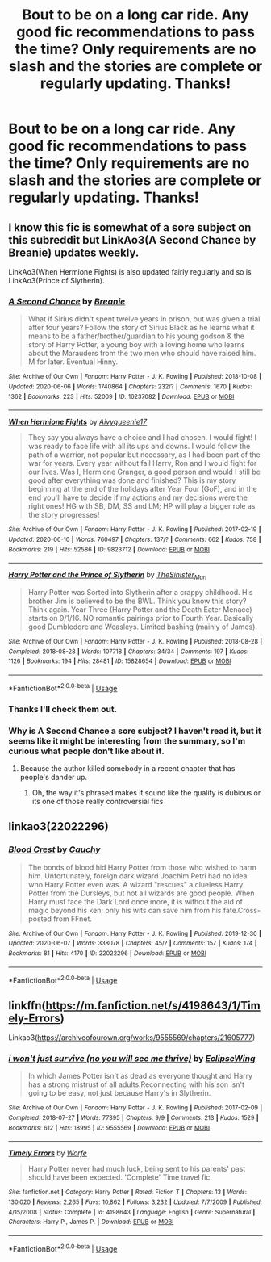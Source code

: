 #+TITLE: Bout to be on a long car ride. Any good fic recommendations to pass the time? Only requirements are no slash and the stories are complete or regularly updating. Thanks!

* Bout to be on a long car ride. Any good fic recommendations to pass the time? Only requirements are no slash and the stories are complete or regularly updating. Thanks!
:PROPERTIES:
:Author: ThusBoi
:Score: 2
:DateUnix: 1591966778.0
:DateShort: 2020-Jun-12
:FlairText: Recommendation
:END:

** I know this fic is somewhat of a sore subject on this subreddit but LinkAo3(A Second Chance by Breanie) updates weekly.

LinkAo3(When Hermione Fights) is also updated fairly regularly and so is LinkAo3(Prince of Slytherin).
:PROPERTIES:
:Author: RealHellpony
:Score: 3
:DateUnix: 1591973203.0
:DateShort: 2020-Jun-12
:END:

*** [[https://archiveofourown.org/works/16237082][*/A Second Chance/*]] by [[https://www.archiveofourown.org/users/Breanie/pseuds/Breanie][/Breanie/]]

#+begin_quote
  What if Sirius didn't spent twelve years in prison, but was given a trial after four years? Follow the story of Sirius Black as he learns what it means to be a father/brother/guardian to his young godson & the story of Harry Potter, a young boy with a loving home who learns about the Marauders from the two men who should have raised him. M for later. Eventual Hinny.
#+end_quote

^{/Site/:} ^{Archive} ^{of} ^{Our} ^{Own} ^{*|*} ^{/Fandom/:} ^{Harry} ^{Potter} ^{-} ^{J.} ^{K.} ^{Rowling} ^{*|*} ^{/Published/:} ^{2018-10-08} ^{*|*} ^{/Updated/:} ^{2020-06-06} ^{*|*} ^{/Words/:} ^{1740864} ^{*|*} ^{/Chapters/:} ^{232/?} ^{*|*} ^{/Comments/:} ^{1670} ^{*|*} ^{/Kudos/:} ^{1362} ^{*|*} ^{/Bookmarks/:} ^{223} ^{*|*} ^{/Hits/:} ^{52009} ^{*|*} ^{/ID/:} ^{16237082} ^{*|*} ^{/Download/:} ^{[[https://archiveofourown.org/downloads/16237082/A%20Second%20Chance.epub?updated_at=1591739595][EPUB]]} ^{or} ^{[[https://archiveofourown.org/downloads/16237082/A%20Second%20Chance.mobi?updated_at=1591739595][MOBI]]}

--------------

[[https://archiveofourown.org/works/9823712][*/When Hermione Fights/*]] by [[https://www.archiveofourown.org/users/Aivy/pseuds/Aivy/users/queenie17/pseuds/queenie17][/Aivyqueenie17/]]

#+begin_quote
  They say you always have a choice and I had chosen. I would fight! I was ready to face life with all its ups and downs. I would follow the path of a warrior, not popular but necessary, as I had been part of the war for years. Every year without fail Harry, Ron and I would fight for our lives. Was I, Hermione Granger, a good person and would I still be good after everything was done and finished? This is my story beginning at the end of the holidays after Year Four (GoF), and in the end you'll have to decide if my actions and my decisions were the right ones! HG with SB, DM, SS and LM; HP will play a bigger role as the story progresses!
#+end_quote

^{/Site/:} ^{Archive} ^{of} ^{Our} ^{Own} ^{*|*} ^{/Fandom/:} ^{Harry} ^{Potter} ^{-} ^{J.} ^{K.} ^{Rowling} ^{*|*} ^{/Published/:} ^{2017-02-19} ^{*|*} ^{/Updated/:} ^{2020-06-10} ^{*|*} ^{/Words/:} ^{760497} ^{*|*} ^{/Chapters/:} ^{137/?} ^{*|*} ^{/Comments/:} ^{662} ^{*|*} ^{/Kudos/:} ^{758} ^{*|*} ^{/Bookmarks/:} ^{219} ^{*|*} ^{/Hits/:} ^{52586} ^{*|*} ^{/ID/:} ^{9823712} ^{*|*} ^{/Download/:} ^{[[https://archiveofourown.org/downloads/9823712/When%20Hermione%20Fights.epub?updated_at=1591815066][EPUB]]} ^{or} ^{[[https://archiveofourown.org/downloads/9823712/When%20Hermione%20Fights.mobi?updated_at=1591815066][MOBI]]}

--------------

[[https://archiveofourown.org/works/15828654][*/Harry Potter and the Prince of Slytherin/*]] by [[https://www.archiveofourown.org/users/TheSinister_Man/pseuds/TheSinister_Man][/TheSinister_Man/]]

#+begin_quote
  Harry Potter was Sorted into Slytherin after a crappy childhood. His brother Jim is believed to be the BWL. Think you know this story? Think again. Year Three (Harry Potter and the Death Eater Menace) starts on 9/1/16. NO romantic pairings prior to Fourth Year. Basically good Dumbledore and Weasleys. Limited bashing (mainly of James).
#+end_quote

^{/Site/:} ^{Archive} ^{of} ^{Our} ^{Own} ^{*|*} ^{/Fandom/:} ^{Harry} ^{Potter} ^{-} ^{J.} ^{K.} ^{Rowling} ^{*|*} ^{/Published/:} ^{2018-08-28} ^{*|*} ^{/Completed/:} ^{2018-08-28} ^{*|*} ^{/Words/:} ^{107718} ^{*|*} ^{/Chapters/:} ^{34/34} ^{*|*} ^{/Comments/:} ^{197} ^{*|*} ^{/Kudos/:} ^{1126} ^{*|*} ^{/Bookmarks/:} ^{194} ^{*|*} ^{/Hits/:} ^{28481} ^{*|*} ^{/ID/:} ^{15828654} ^{*|*} ^{/Download/:} ^{[[https://archiveofourown.org/downloads/15828654/Harry%20Potter%20and%20the.epub?updated_at=1587209953][EPUB]]} ^{or} ^{[[https://archiveofourown.org/downloads/15828654/Harry%20Potter%20and%20the.mobi?updated_at=1587209953][MOBI]]}

--------------

*FanfictionBot*^{2.0.0-beta} | [[https://github.com/tusing/reddit-ffn-bot/wiki/Usage][Usage]]
:PROPERTIES:
:Author: FanfictionBot
:Score: 1
:DateUnix: 1591973238.0
:DateShort: 2020-Jun-12
:END:


*** Thanks I'll check them out.
:PROPERTIES:
:Author: ThusBoi
:Score: 1
:DateUnix: 1591974298.0
:DateShort: 2020-Jun-12
:END:


*** Why is A Second Chance a sore subject? I haven't read it, but it seems like it might be interesting from the summary, so I'm curious what people don't like about it.
:PROPERTIES:
:Author: prism1234
:Score: 1
:DateUnix: 1591983143.0
:DateShort: 2020-Jun-12
:END:

**** Because the author killed somebody in a recent chapter that has people's dander up.
:PROPERTIES:
:Author: RealHellpony
:Score: 1
:DateUnix: 1591983252.0
:DateShort: 2020-Jun-12
:END:

***** Oh, the way it's phrased makes it sound like the quality is dubious or its one of those really controversial fics
:PROPERTIES:
:Author: Electric999999
:Score: 1
:DateUnix: 1592018428.0
:DateShort: 2020-Jun-13
:END:


** linkao3(22022296)
:PROPERTIES:
:Score: 2
:DateUnix: 1591988751.0
:DateShort: 2020-Jun-12
:END:

*** [[https://archiveofourown.org/works/22022296][*/Blood Crest/*]] by [[https://www.archiveofourown.org/users/Cauchy/pseuds/Cauchy][/Cauchy/]]

#+begin_quote
  The bonds of blood hid Harry Potter from those who wished to harm him. Unfortunately, foreign dark wizard Joachim Petri had no idea who Harry Potter even was. A wizard "rescues" a clueless Harry Potter from the Dursleys, but not all wizards are good people. When Harry must face the Dark Lord once more, it is without the aid of magic beyond his ken; only his wits can save him from his fate.Cross-posted from FFnet.
#+end_quote

^{/Site/:} ^{Archive} ^{of} ^{Our} ^{Own} ^{*|*} ^{/Fandom/:} ^{Harry} ^{Potter} ^{-} ^{J.} ^{K.} ^{Rowling} ^{*|*} ^{/Published/:} ^{2019-12-30} ^{*|*} ^{/Updated/:} ^{2020-06-07} ^{*|*} ^{/Words/:} ^{338078} ^{*|*} ^{/Chapters/:} ^{45/?} ^{*|*} ^{/Comments/:} ^{157} ^{*|*} ^{/Kudos/:} ^{174} ^{*|*} ^{/Bookmarks/:} ^{81} ^{*|*} ^{/Hits/:} ^{4170} ^{*|*} ^{/ID/:} ^{22022296} ^{*|*} ^{/Download/:} ^{[[https://archiveofourown.org/downloads/22022296/Blood%20Crest.epub?updated_at=1591889602][EPUB]]} ^{or} ^{[[https://archiveofourown.org/downloads/22022296/Blood%20Crest.mobi?updated_at=1591889602][MOBI]]}

--------------

*FanfictionBot*^{2.0.0-beta} | [[https://github.com/tusing/reddit-ffn-bot/wiki/Usage][Usage]]
:PROPERTIES:
:Author: FanfictionBot
:Score: 1
:DateUnix: 1591988766.0
:DateShort: 2020-Jun-12
:END:


** linkffn([[https://m.fanfiction.net/s/4198643/1/Timely-Errors]])

Linkao3([[https://archiveofourown.org/works/9555569/chapters/21605777]])
:PROPERTIES:
:Author: Llolola
:Score: 1
:DateUnix: 1591978414.0
:DateShort: 2020-Jun-12
:END:

*** [[https://archiveofourown.org/works/9555569][*/i won't just survive (no you will see me thrive)/*]] by [[https://www.archiveofourown.org/users/EclipseWing/pseuds/EclipseWing][/EclipseWing/]]

#+begin_quote
  In which James Potter isn't as dead as everyone thought and Harry has a strong mistrust of all adults.Reconnecting with his son isn't going to be easy, not just because Harry's in Slytherin.
#+end_quote

^{/Site/:} ^{Archive} ^{of} ^{Our} ^{Own} ^{*|*} ^{/Fandom/:} ^{Harry} ^{Potter} ^{-} ^{J.} ^{K.} ^{Rowling} ^{*|*} ^{/Published/:} ^{2017-02-09} ^{*|*} ^{/Completed/:} ^{2018-07-27} ^{*|*} ^{/Words/:} ^{77395} ^{*|*} ^{/Chapters/:} ^{9/9} ^{*|*} ^{/Comments/:} ^{213} ^{*|*} ^{/Kudos/:} ^{1529} ^{*|*} ^{/Bookmarks/:} ^{612} ^{*|*} ^{/Hits/:} ^{18995} ^{*|*} ^{/ID/:} ^{9555569} ^{*|*} ^{/Download/:} ^{[[https://archiveofourown.org/downloads/9555569/i%20wont%20just%20survive%20no.epub?updated_at=1569782649][EPUB]]} ^{or} ^{[[https://archiveofourown.org/downloads/9555569/i%20wont%20just%20survive%20no.mobi?updated_at=1569782649][MOBI]]}

--------------

[[https://www.fanfiction.net/s/4198643/1/][*/Timely Errors/*]] by [[https://www.fanfiction.net/u/1342427/Worfe][/Worfe/]]

#+begin_quote
  Harry Potter never had much luck, being sent to his parents' past should have been expected. 'Complete' Time travel fic.
#+end_quote

^{/Site/:} ^{fanfiction.net} ^{*|*} ^{/Category/:} ^{Harry} ^{Potter} ^{*|*} ^{/Rated/:} ^{Fiction} ^{T} ^{*|*} ^{/Chapters/:} ^{13} ^{*|*} ^{/Words/:} ^{130,020} ^{*|*} ^{/Reviews/:} ^{2,265} ^{*|*} ^{/Favs/:} ^{10,862} ^{*|*} ^{/Follows/:} ^{3,232} ^{*|*} ^{/Updated/:} ^{7/7/2009} ^{*|*} ^{/Published/:} ^{4/15/2008} ^{*|*} ^{/Status/:} ^{Complete} ^{*|*} ^{/id/:} ^{4198643} ^{*|*} ^{/Language/:} ^{English} ^{*|*} ^{/Genre/:} ^{Supernatural} ^{*|*} ^{/Characters/:} ^{Harry} ^{P.,} ^{James} ^{P.} ^{*|*} ^{/Download/:} ^{[[http://www.ff2ebook.com/old/ffn-bot/index.php?id=4198643&source=ff&filetype=epub][EPUB]]} ^{or} ^{[[http://www.ff2ebook.com/old/ffn-bot/index.php?id=4198643&source=ff&filetype=mobi][MOBI]]}

--------------

*FanfictionBot*^{2.0.0-beta} | [[https://github.com/tusing/reddit-ffn-bot/wiki/Usage][Usage]]
:PROPERTIES:
:Author: FanfictionBot
:Score: 1
:DateUnix: 1591978426.0
:DateShort: 2020-Jun-12
:END:
